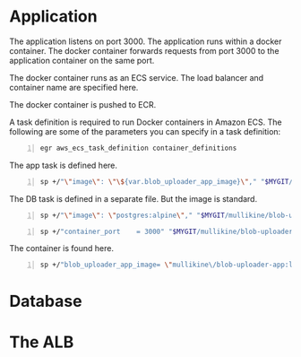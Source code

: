 * Application
The application listens on port 3000.
The application runs within a docker container.
The docker container forwards requests from port 3000 to the application container on the same port.

The docker container runs as an ECS service.
The load balancer and container name are specified here.

The docker container is pushed to ECR.

A task definition is required to run Docker
containers in Amazon ECS. The following are
some of the parameters you can specify in a
task definition:

#+BEGIN_SRC sh -n :sps bash :async :results none
  egr aws_ecs_task_definition container_definitions
#+END_SRC

The app task is defined here.
#+BEGIN_SRC sh -n :sps bash :async :results none
  sp +/"\"image\": \"\${var.blob_uploader_app_image}\"," "$MYGIT/mullikine/blob-uploader-terraform/blob-uploader-app-task-definition.tf"
#+END_SRC

The DB task is defined in a separate file.
But the image is standard.
#+BEGIN_SRC sh -n :sps bash :async :results none
  sp +/"\"image\": \"postgres:alpine\"," "$MYGIT/mullikine/blob-uploader-terraform/blob-uploader-db-task-definition.tf"
#+END_SRC

#+BEGIN_SRC sh -n :sps bash :async :results none
  sp +/"container_port    = 3000" "$MYGIT/mullikine/blob-uploader-terraform/blob-uploader-app-service.tf"
#+END_SRC

The container is found here.

#+BEGIN_SRC sh -n :sps bash :async :results none
  sp +/"blob_uploader_app_image= \"mullikine\/blob-uploader-app:latest\"" "$MYGIT/mullikine/blob-uploader-terraform/terraform.tfvars"
#+END_SRC

* Database

* The ALB
